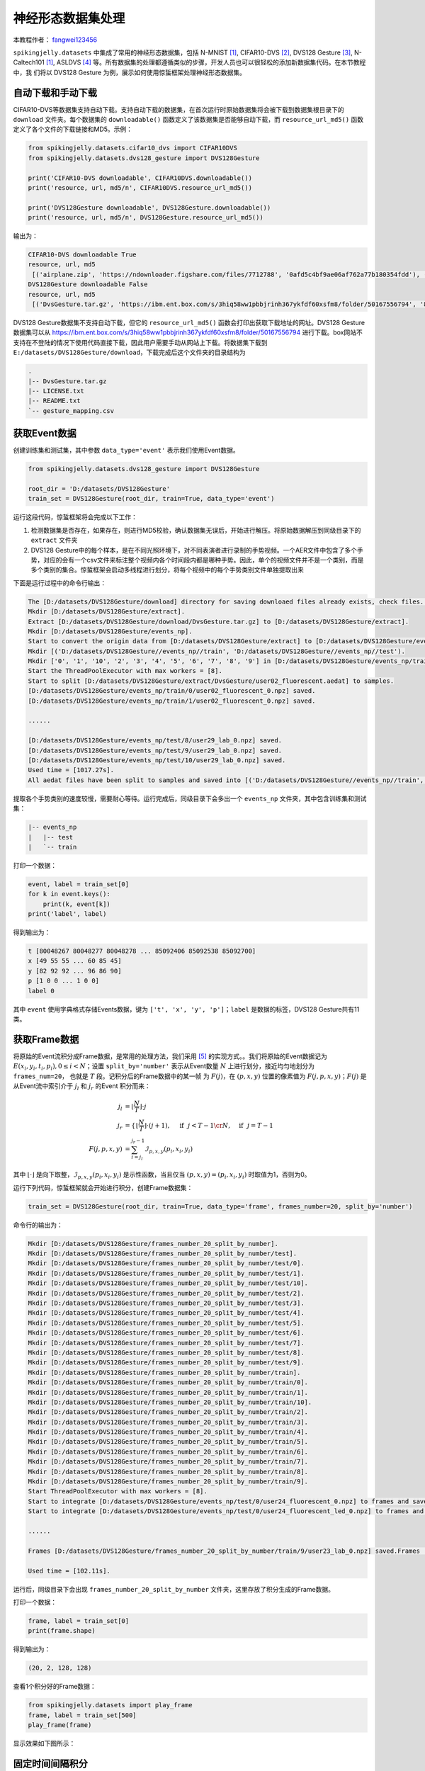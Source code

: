 神经形态数据集处理
======================================

本教程作者： `fangwei123456 <https://github.com/fangwei123456>`_

``spikingjelly.datasets`` 中集成了常用的神经形态数据集，包括 N-MNIST [#NMNIST]_, CIFAR10-DVS [#CIFAR10DVS]_, DVS128 Gesture [#DVS128Gesture]_, N-Caltech101 [#NMNIST]_, ASLDVS [#ASLDVS]_ 等。所有数据集的处理都遵循类似的步骤，开发人员也可以很轻松的添加新数据集代码。在本节教程中，我
们将以 DVS128 Gesture 为例，展示如何使用惊蜇框架处理神经形态数据集。

自动下载和手动下载
-----------------------
CIFAR10-DVS等数据集支持自动下载。支持自动下载的数据集，在首次运行时原始数据集将会被下载到数据集根目录下的 ``download`` 文件夹。每个数据集的 ``downloadable()``
函数定义了该数据集是否能够自动下载，而 ``resource_url_md5()`` 函数定义了各个文件的下载链接和MD5。示例：

.. code:: python

    from spikingjelly.datasets.cifar10_dvs import CIFAR10DVS
    from spikingjelly.datasets.dvs128_gesture import DVS128Gesture

    print('CIFAR10-DVS downloadable', CIFAR10DVS.downloadable())
    print('resource, url, md5/n', CIFAR10DVS.resource_url_md5())

    print('DVS128Gesture downloadable', DVS128Gesture.downloadable())
    print('resource, url, md5/n', DVS128Gesture.resource_url_md5())

输出为：

.. code:: bash

    CIFAR10-DVS downloadable True
    resource, url, md5
     [('airplane.zip', 'https://ndownloader.figshare.com/files/7712788', '0afd5c4bf9ae06af762a77b180354fdd'), ('automobile.zip', 'https://ndownloader.figshare.com/files/7712791', '8438dfeba3bc970c94962d995b1b9bdd'), ('bird.zip', 'https://ndownloader.figshare.com/files/7712794', 'a9c207c91c55b9dc2002dc21c684d785'), ('cat.zip', 'https://ndownloader.figshare.com/files/7712812', '52c63c677c2b15fa5146a8daf4d56687'), ('deer.zip', 'https://ndownloader.figshare.com/files/7712815', 'b6bf21f6c04d21ba4e23fc3e36c8a4a3'), ('dog.zip', 'https://ndownloader.figshare.com/files/7712818', 'f379ebdf6703d16e0a690782e62639c3'), ('frog.zip', 'https://ndownloader.figshare.com/files/7712842', 'cad6ed91214b1c7388a5f6ee56d08803'), ('horse.zip', 'https://ndownloader.figshare.com/files/7712851', 'e7cbbf77bec584ffbf913f00e682782a'), ('ship.zip', 'https://ndownloader.figshare.com/files/7712836', '41c7bd7d6b251be82557c6cce9a7d5c9'), ('truck.zip', 'https://ndownloader.figshare.com/files/7712839', '89f3922fd147d9aeff89e76a2b0b70a7')]
    DVS128Gesture downloadable False
    resource, url, md5
     [('DvsGesture.tar.gz', 'https://ibm.ent.box.com/s/3hiq58ww1pbbjrinh367ykfdf60xsfm8/folder/50167556794', '8a5c71fb11e24e5ca5b11866ca6c00a1'), ('gesture_mapping.csv', 'https://ibm.ent.box.com/s/3hiq58ww1pbbjrinh367ykfdf60xsfm8/folder/50167556794', '109b2ae64a0e1f3ef535b18ad7367fd1'), ('LICENSE.txt', 'https://ibm.ent.box.com/s/3hiq58ww1pbbjrinh367ykfdf60xsfm8/folder/50167556794', '065e10099753156f18f51941e6e44b66'), ('README.txt', 'https://ibm.ent.box.com/s/3hiq58ww1pbbjrinh367ykfdf60xsfm8/folder/50167556794', 'a0663d3b1d8307c329a43d949ee32d19')]

DVS128 Gesture数据集不支持自动下载，但它的 ``resource_url_md5()`` 函数会打印出获取下载地址的网址。DVS128 Gesture数据集可以从 https://ibm.ent.box.com/s/3hiq58ww1pbbjrinh367ykfdf60xsfm8/folder/50167556794 进行下载。box网站不支持在不登陆的情况下使用代码直接下载，因此用户需要手动从网站上下载。将数据集下载到 ``E:/datasets/DVS128Gesture/download``，下载完成后这个文件夹的目录结构为

.. code:: bash

    .
    |-- DvsGesture.tar.gz
    |-- LICENSE.txt
    |-- README.txt
    `-- gesture_mapping.csv


获取Event数据
-----------------------
创建训练集和测试集，其中参数 ``data_type='event'`` 表示我们使用Event数据。

.. code:: python

    from spikingjelly.datasets.dvs128_gesture import DVS128Gesture

    root_dir = 'D:/datasets/DVS128Gesture'
    train_set = DVS128Gesture(root_dir, train=True, data_type='event')

运行这段代码，惊蜇框架将会完成以下工作：

#. 检测数据集是否存在，如果存在，则进行MD5校验，确认数据集无误后，开始进行解压。将原始数据解压到同级目录下的 ``extract`` 文件夹
#. DVS128 Gesture中的每个样本，是在不同光照环境下，对不同表演者进行录制的手势视频。一个AER文件中包含了多个手势，对应的会有一个csv文件来标注整个视频内各个时间段内都是哪种手势。因此，单个的视频文件并不是一个类别，而是多个类别的集合。惊蜇框架会启动多线程进行划分，将每个视频中的每个手势类别文件单独提取出来

下面是运行过程中的命令行输出：

.. code:: bash

    The [D:/datasets/DVS128Gesture/download] directory for saving downloaed files already exists, check files...
    Mkdir [D:/datasets/DVS128Gesture/extract].
    Extract [D:/datasets/DVS128Gesture/download/DvsGesture.tar.gz] to [D:/datasets/DVS128Gesture/extract].
    Mkdir [D:/datasets/DVS128Gesture/events_np].
    Start to convert the origin data from [D:/datasets/DVS128Gesture/extract] to [D:/datasets/DVS128Gesture/events_np] in np.ndarray format.
    Mkdir [('D:/datasets/DVS128Gesture//events_np//train', 'D:/datasets/DVS128Gesture//events_np//test').
    Mkdir ['0', '1', '10', '2', '3', '4', '5', '6', '7', '8', '9'] in [D:/datasets/DVS128Gesture/events_np/train] and ['0', '1', '10', '2', '3', '4', '5', '6', '7', '8', '9'] in [D:/datasets/DVS128Gesture/events_np/test].
    Start the ThreadPoolExecutor with max workers = [8].
    Start to split [D:/datasets/DVS128Gesture/extract/DvsGesture/user02_fluorescent.aedat] to samples.
    [D:/datasets/DVS128Gesture/events_np/train/0/user02_fluorescent_0.npz] saved.
    [D:/datasets/DVS128Gesture/events_np/train/1/user02_fluorescent_0.npz] saved.

    ......

    [D:/datasets/DVS128Gesture/events_np/test/8/user29_lab_0.npz] saved.
    [D:/datasets/DVS128Gesture/events_np/test/9/user29_lab_0.npz] saved.
    [D:/datasets/DVS128Gesture/events_np/test/10/user29_lab_0.npz] saved.
    Used time = [1017.27s].
    All aedat files have been split to samples and saved into [('D:/datasets/DVS128Gesture//events_np//train', 'D:/datasets/DVS128Gesture//events_np//test')].

提取各个手势类别的速度较慢，需要耐心等待。运行完成后，同级目录下会多出一个 ``events_np`` 文件夹，其中包含训练集和测试集：

.. code:: bash

    |-- events_np
    |   |-- test
    |   `-- train

打印一个数据：

.. code:: python

    event, label = train_set[0]
    for k in event.keys():
        print(k, event[k])
    print('label', label)

得到输出为：

.. code:: bash

    t [80048267 80048277 80048278 ... 85092406 85092538 85092700]
    x [49 55 55 ... 60 85 45]
    y [82 92 92 ... 96 86 90]
    p [1 0 0 ... 1 0 0]
    label 0

其中 ``event`` 使用字典格式存储Events数据，键为 ``['t', 'x', 'y', 'p']``；``label`` 是数据的标签，DVS128 Gesture共有11类。

获取Frame数据
-----------------------
将原始的Event流积分成Frame数据，是常用的处理方法，我们采用 [#PLIF]_ 的实现方式。。我们将原始的Event数据记为 :math:`E(x_{i}, y_{i}, t_{i}, p_{i}), 0 \leq i < N`；设置 ``split_by='number'`` 表示从Event数量 :math:`N` 上进行划分，接近均匀地划分为 ``frames_num=20``， 也就是 :math:`T` 段。记积分后的Frame数据中的某一帧
为 :math:`F(j)`，在 :math:`(p, x, y)` 位置的像素值为 :math:`F(j, p, x, y)`；:math:`F(j)` 是从Event流中索引介于 :math:`j_{l}` 和 :math:`j_{r}` 的Event
积分而来：

.. math::

    j_{l} & = \left\lfloor \frac{N}{T}\right \rfloor \cdot j \\
	j_{r} & = \begin{cases} \left \lfloor \frac{N}{T} \right \rfloor \cdot (j + 1), & \text{if}~~ j <  T - 1 \cr N, &  \text{if} ~~j = T - 1 \end{cases} \\
    F(j, p, x, y) &= \sum_{i = j_{l}}^{j_{r} - 1} \mathcal{I}_{p, x, y}(p_{i}, x_{i}, y_{i})

其中 :math:`\lfloor \cdot \rfloor` 是向下取整，:math:`\mathcal{I}_{p, x, y}(p_{i}, x_{i}, y_{i})` 是示性函数，当且仅当 :math:`(p, x, y) = (p_{i}, x_{i}, y_{i})` 时取值为1，否则为0。

运行下列代码，惊蜇框架就会开始进行积分，创建Frame数据集：

.. code:: python

    train_set = DVS128Gesture(root_dir, train=True, data_type='frame', frames_number=20, split_by='number')

命令行的输出为：

.. code:: bash

    Mkdir [D:/datasets/DVS128Gesture/frames_number_20_split_by_number].
    Mkdir [D:/datasets/DVS128Gesture/frames_number_20_split_by_number/test].
    Mkdir [D:/datasets/DVS128Gesture/frames_number_20_split_by_number/test/0].
    Mkdir [D:/datasets/DVS128Gesture/frames_number_20_split_by_number/test/1].
    Mkdir [D:/datasets/DVS128Gesture/frames_number_20_split_by_number/test/10].
    Mkdir [D:/datasets/DVS128Gesture/frames_number_20_split_by_number/test/2].
    Mkdir [D:/datasets/DVS128Gesture/frames_number_20_split_by_number/test/3].
    Mkdir [D:/datasets/DVS128Gesture/frames_number_20_split_by_number/test/4].
    Mkdir [D:/datasets/DVS128Gesture/frames_number_20_split_by_number/test/5].
    Mkdir [D:/datasets/DVS128Gesture/frames_number_20_split_by_number/test/6].
    Mkdir [D:/datasets/DVS128Gesture/frames_number_20_split_by_number/test/7].
    Mkdir [D:/datasets/DVS128Gesture/frames_number_20_split_by_number/test/8].
    Mkdir [D:/datasets/DVS128Gesture/frames_number_20_split_by_number/test/9].
    Mkdir [D:/datasets/DVS128Gesture/frames_number_20_split_by_number/train].
    Mkdir [D:/datasets/DVS128Gesture/frames_number_20_split_by_number/train/0].
    Mkdir [D:/datasets/DVS128Gesture/frames_number_20_split_by_number/train/1].
    Mkdir [D:/datasets/DVS128Gesture/frames_number_20_split_by_number/train/10].
    Mkdir [D:/datasets/DVS128Gesture/frames_number_20_split_by_number/train/2].
    Mkdir [D:/datasets/DVS128Gesture/frames_number_20_split_by_number/train/3].
    Mkdir [D:/datasets/DVS128Gesture/frames_number_20_split_by_number/train/4].
    Mkdir [D:/datasets/DVS128Gesture/frames_number_20_split_by_number/train/5].
    Mkdir [D:/datasets/DVS128Gesture/frames_number_20_split_by_number/train/6].
    Mkdir [D:/datasets/DVS128Gesture/frames_number_20_split_by_number/train/7].
    Mkdir [D:/datasets/DVS128Gesture/frames_number_20_split_by_number/train/8].
    Mkdir [D:/datasets/DVS128Gesture/frames_number_20_split_by_number/train/9].
    Start ThreadPoolExecutor with max workers = [8].
    Start to integrate [D:/datasets/DVS128Gesture/events_np/test/0/user24_fluorescent_0.npz] to frames and save to [D:/datasets/DVS128Gesture/frames_number_20_split_by_number/test/0].
    Start to integrate [D:/datasets/DVS128Gesture/events_np/test/0/user24_fluorescent_led_0.npz] to frames and save to [D:/datasets/DVS128Gesture/frames_number_20_split_by_number/test/0].

    ......

    Frames [D:/datasets/DVS128Gesture/frames_number_20_split_by_number/train/9/user23_lab_0.npz] saved.Frames [D:/datasets/DVS128Gesture/frames_number_20_split_by_number/train/9/user23_led_0.npz] saved.

    Used time = [102.11s].

运行后，同级目录下会出现 ``frames_number_20_split_by_number`` 文件夹，这里存放了积分生成的Frame数据。

打印一个数据：

.. code:: python

    frame, label = train_set[0]
    print(frame.shape)

得到输出为：

.. code:: bash

    (20, 2, 128, 128)

查看1个积分好的Frame数据：

.. code:: python

    from spikingjelly.datasets import play_frame
    frame, label = train_set[500]
    play_frame(frame)

显示效果如下图所示：

.. image:: ../_static/tutorials/clock_driven/13_neuromorphic_datasets/dvsg.*
    :width: 100%

固定时间间隔积分
----------------------------
使用固定时间间隔积分，更符合实际物理系统。例如每 ``10 ms`` 积分一次，则长度为 ``L ms`` 的数据，可以得到  ``math.floor(L / 10)`` 帧。但
神经形态数据集中每个样本的长度往往不相同，因此会得到不同长度的帧数据。使用惊蜇框架提供的 :class:`spikingjelly.datasets.pad_sequence_collate`
和 :class:`spikingjelly.datasets.padded_sequence_mask` 可以很方便的对不等长数据进行对齐和还原。

示例代码：

.. code:: python

    import torch
    from torch.utils.data import DataLoader
    from spikingjelly.datasets import pad_sequence_collate, padded_sequence_mask, dvs128_gesture
    root='D:/datasets/DVS128Gesture'
    train_set = dvs128_gesture.DVS128Gesture(root, data_type='frame', duration=1000000, train=True)
    for i in range(5):
        x, y = train_set[i]
        print(f'x[{i}].shape=[T, C, H, W]={x.shape}')
    train_data_loader = DataLoader(train_set, collate_fn=pad_sequence_collate, batch_size=5)
    for x, y, x_len in train_data_loader:
        print(f'x.shape=[N, T, C, H, W]={tuple(x.shape)}')
        print(f'x_len={x_len}')
        mask = padded_sequence_mask(x_len)  # mask.shape = [T, N]
        print(f'mask=\n{mask.t().int()}')
        break

输出为：

.. code:: bash

    The directory [D:/datasets/DVS128Gesture\duration_1000000] already exists.
    x[0].shape=[T, C, H, W]=(6, 2, 128, 128)
    x[1].shape=[T, C, H, W]=(6, 2, 128, 128)
    x[2].shape=[T, C, H, W]=(5, 2, 128, 128)
    x[3].shape=[T, C, H, W]=(5, 2, 128, 128)
    x[4].shape=[T, C, H, W]=(7, 2, 128, 128)
    x.shape=[N, T, C, H, W]=(5, 7, 2, 128, 128)
    x_len=tensor([6, 6, 5, 5, 7])
    mask=
    tensor([[1, 1, 1, 1, 1, 1, 0],
            [1, 1, 1, 1, 1, 1, 0],
            [1, 1, 1, 1, 1, 0, 0],
            [1, 1, 1, 1, 1, 0, 0],
            [1, 1, 1, 1, 1, 1, 1]], dtype=torch.int32)


自定义积分方法
-----------------------
惊蜇框架支持用户自定义积分方法。用户只需要提供积分函数 ``custom_integrate_function`` 以及保存frames的文件夹名 ``custom_integrated_frames_dir_name``。
``custom_integrate_function`` 是用户定义的函数，输入是 ``events, H, W``，其中 ``events`` 是一个pythono字典，键为
``['t', 'x', 'y', 'p']`` 值为 ``numpy.ndarray`` 类型。``H`` 是数据高度，``W`` 是数据宽度。例如，对于DVS手势数据集，H=128, W=128。
这个函数的返回值应该是frames。

``custom_integrated_frames_dir_name`` 可以为 ``None``，在这种情况下，保存frames的文件夹名会被设置成 ``custom_integrate_function.__name__``。


例如，我们定义这样一种积分方式：随机将全部events一分为二，然后积分成2帧。我们可定义如下函数：

.. code:: python

    import spikingjelly.datasets as sjds
    def integrate_events_to_2_frames_randomly(events: Dict, H: int, W: int):
        index_split = np.random.randint(low=0, high=events['t'].__len__())
        frames = np.zeros([2, 2, H, W])
        t, x, y, p = (events[key] for key in ('t', 'x', 'y', 'p'))
        frames[0] = sjds.integrate_events_segment_to_frame(x, y, p, H, W, 0, index_split)
        frames[1] = sjds.integrate_events_segment_to_frame(x, y, p, H, W, index_split, events['t'].__len__())
        return frames

接下来创建数据集：

.. code:: python

    train_set = DVS128Gesture(root_dir, train=True, data_type='frame', custom_integrate_function=integrate_events_to_2_frames_randomly)

运行完毕后，在 ``root_dir`` 目录下出现了 ``integrate_events_to_2_frames_randomly`` 文件夹，保存了我们的frame数据。

查看一下我们积分得到的数据：

.. code:: python

    from spikingjelly.datasets import play_frame
    frame, label = train_set[500]
    play_frame(frame)

.. image:: ../_static/tutorials/clock_driven/13_neuromorphic_datasets/dvsg2.*
    :width: 100%

惊蜇框架还支持其他的积分方式，阅读API文档以获取更多信息。

.. [#NMNIST] Orchard, Garrick, et al. “Converting Static Image Datasets to Spiking Neuromorphic Datasets Using Saccades.” Frontiers in Neuroscience, vol. 9, 2015, pp. 437–437.

.. [#CIFAR10DVS] Li, Hongmin, et al. “CIFAR10-DVS: An Event-Stream Dataset for Object Classification.” Frontiers in Neuroscience, vol. 11, 2017, pp. 309–309.

.. [#DVS128Gesture] Amir, Arnon, et al. “A Low Power, Fully Event-Based Gesture Recognition System.” 2017 IEEE Conference on Computer Vision and Pattern Recognition (CVPR), 2017, pp. 7388–7397.

.. [#ASLDVS] Bi, Yin, et al. “Graph-Based Object Classification for Neuromorphic Vision Sensing.” 2019 IEEE/CVF International Conference on Computer Vision (ICCV), 2019, pp. 491–501.

.. [#PLIF] Fang, Wei, et al. “Incorporating Learnable Membrane Time Constant to Enhance Learning of Spiking Neural Networks.” ArXiv: Neural and Evolutionary Computing, 2020.